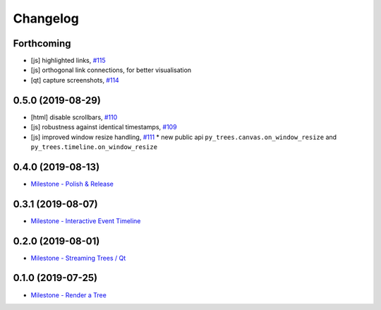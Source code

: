 =========
Changelog
=========

Forthcoming
-----------
* [js] highlighted links, `#115 <https://github.com/splintered-reality/py_trees_js/pull/115>`_
* [js] orthogonal link connections, for better visualisation
* [qt] capture screenshots, `#114 <https://github.com/splintered-reality/py_trees_js/pull/114>`_

0.5.0 (2019-08-29)
------------------
* [html] disable scrollbars, `#110 <https://github.com/splintered-reality/py_trees_js/pull/110>`_
* [js] robustness against identical timestamps, `#109 <https://github.com/splintered-reality/py_trees_js/pull/109>`_
* [js] improved window resize handling, `#111 <https://github.com/splintered-reality/py_trees_js/pull/111>`_
  * new public api ``py_trees.canvas.on_window_resize`` and ``py_trees.timeline.on_window_resize``

0.4.0 (2019-08-13)
------------------
* `Milestone - Polish & Release <https://github.com/splintered-reality/py_trees_js/milestone/5>`_

0.3.1 (2019-08-07)
------------------
* `Milestone - Interactive Event Timeline <https://github.com/splintered-reality/py_trees_js/milestone/4>`_

0.2.0 (2019-08-01)
------------------
* `Milestone - Streaming Trees / Qt <https://github.com/splintered-reality/py_trees_js/milestone/3?closed=1>`_

0.1.0 (2019-07-25)
------------------
* `Milestone - Render a Tree <https://github.com/splintered-reality/py_trees_js/milestone/2?closed=1>`_

